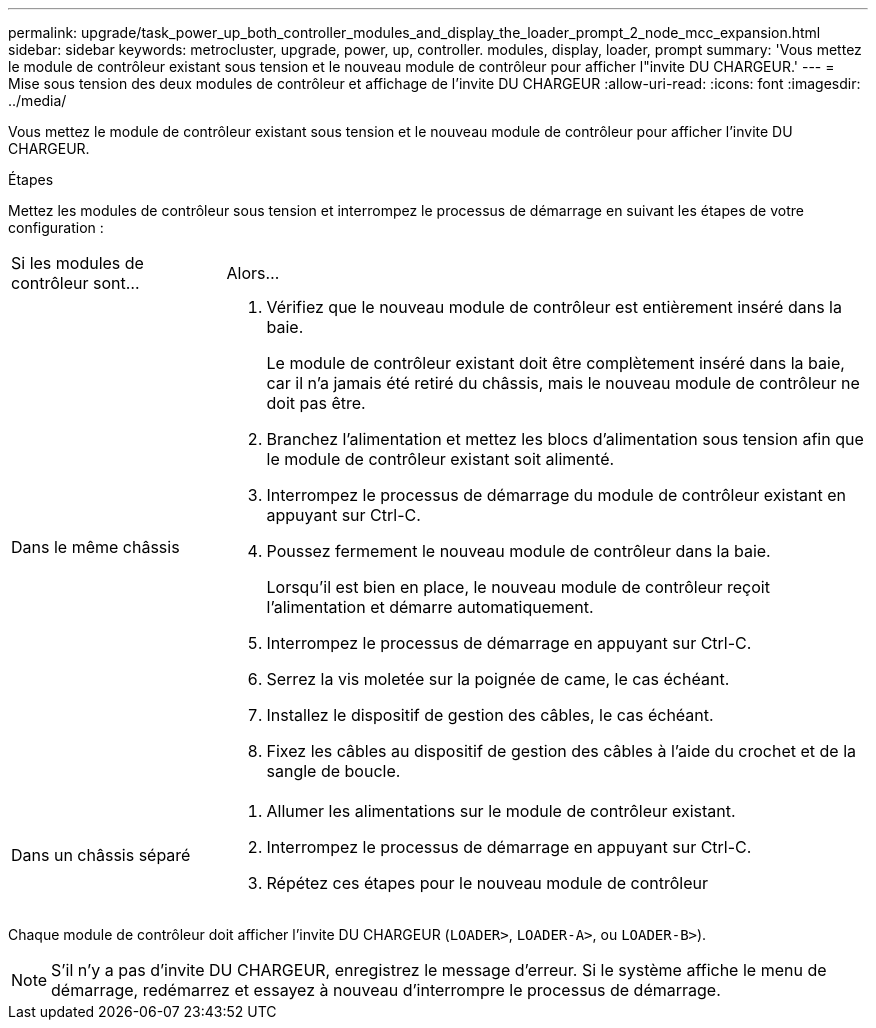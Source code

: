 ---
permalink: upgrade/task_power_up_both_controller_modules_and_display_the_loader_prompt_2_node_mcc_expansion.html 
sidebar: sidebar 
keywords: metrocluster, upgrade, power, up, controller. modules, display, loader, prompt 
summary: 'Vous mettez le module de contrôleur existant sous tension et le nouveau module de contrôleur pour afficher l"invite DU CHARGEUR.' 
---
= Mise sous tension des deux modules de contrôleur et affichage de l'invite DU CHARGEUR
:allow-uri-read: 
:icons: font
:imagesdir: ../media/


[role="lead"]
Vous mettez le module de contrôleur existant sous tension et le nouveau module de contrôleur pour afficher l'invite DU CHARGEUR.

.Étapes
Mettez les modules de contrôleur sous tension et interrompez le processus de démarrage en suivant les étapes de votre configuration :

[cols="25,75"]
|===


| Si les modules de contrôleur sont... | Alors... 


 a| 
Dans le même châssis
 a| 
. Vérifiez que le nouveau module de contrôleur est entièrement inséré dans la baie.
+
Le module de contrôleur existant doit être complètement inséré dans la baie, car il n'a jamais été retiré du châssis, mais le nouveau module de contrôleur ne doit pas être.

. Branchez l'alimentation et mettez les blocs d'alimentation sous tension afin que le module de contrôleur existant soit alimenté.
. Interrompez le processus de démarrage du module de contrôleur existant en appuyant sur Ctrl-C.
. Poussez fermement le nouveau module de contrôleur dans la baie.
+
Lorsqu'il est bien en place, le nouveau module de contrôleur reçoit l'alimentation et démarre automatiquement.

. Interrompez le processus de démarrage en appuyant sur Ctrl-C.
. Serrez la vis moletée sur la poignée de came, le cas échéant.
. Installez le dispositif de gestion des câbles, le cas échéant.
. Fixez les câbles au dispositif de gestion des câbles à l'aide du crochet et de la sangle de boucle.




 a| 
Dans un châssis séparé
 a| 
. Allumer les alimentations sur le module de contrôleur existant.
. Interrompez le processus de démarrage en appuyant sur Ctrl-C.
. Répétez ces étapes pour le nouveau module de contrôleur


|===
Chaque module de contrôleur doit afficher l'invite DU CHARGEUR (`LOADER>`, `LOADER-A>`, ou `LOADER-B>`).


NOTE: S'il n'y a pas d'invite DU CHARGEUR, enregistrez le message d'erreur. Si le système affiche le menu de démarrage, redémarrez et essayez à nouveau d'interrompre le processus de démarrage.
